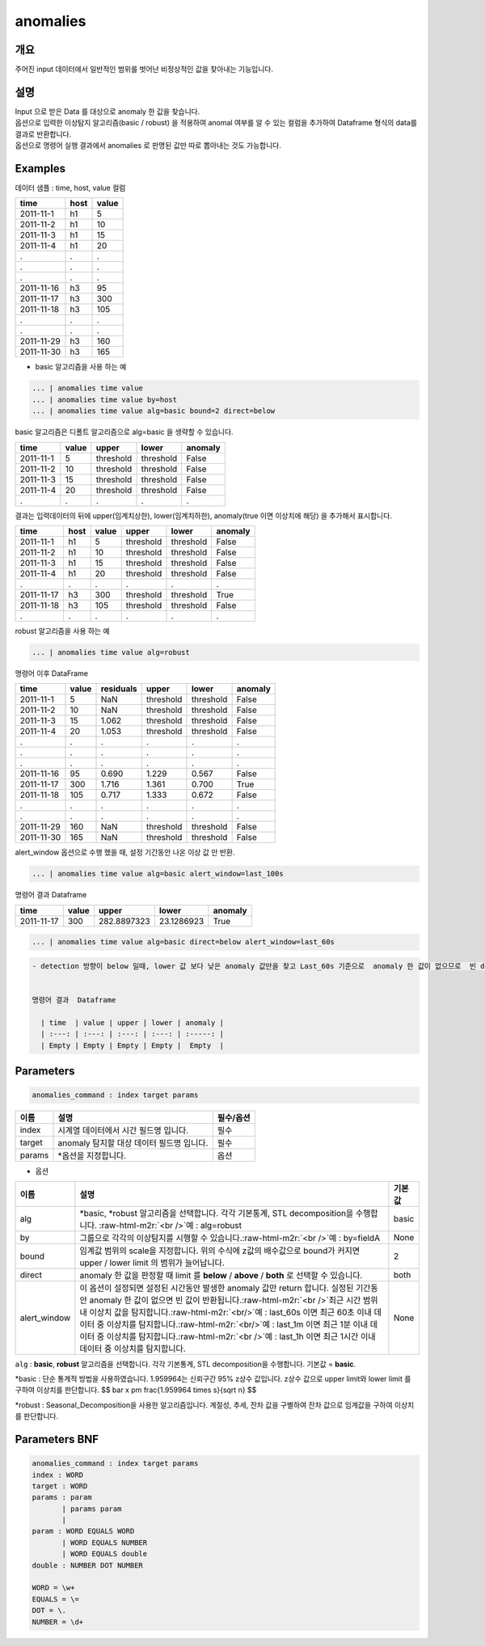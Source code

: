 .. role:: raw-html-m2r(raw)
   :format: html


anomalies
====================================================================================================

개요
----------------------------------------------------------------------------------------------------

주어진 input 데이터에서 일반적인 범위를 벗어난 비정상적인 값을 찾아내는 기능입니다.

설명
----------------------------------------------------------------------------------------------------

| Input 으로 받은 Data 를 대상으로 anomaly 한 값을 찾습니다.
| 옵션으로 입력한 이상탐지 알고리즘(basic / robust) 을 적용하여 anomal 여부를 알 수 있는 컬럼을 추가하여 Dataframe 형식의 data를  결과로 반환합니다.

| 옵션으로 명령어 실행 결과에서 anomalies 로  판명된 값만 따로 뽑아내는 것도 가능합니다.


Examples
----------------------------------------------------------------------------------------------------

데이터 샘플 : time,  host, value 컬럼

.. list-table::
   :header-rows: 1

   * - time
     - host
     - value
   * - 2011-11-1
     - h1
     - 5
   * - 2011-11-2
     - h1
     - 10
   * - 2011-11-3
     - h1
     - 15
   * - 2011-11-4
     - h1
     - 20
   * - .
     - .
     - .
   * - .
     - .
     - .
   * - .
     - .
     - .
   * - 2011-11-16
     - h3
     - 95
   * - 2011-11-17
     - h3
     - 300
   * - 2011-11-18
     - h3
     - 105
   * - .
     - .
     - .
   * - .
     - .
     - .
   * - 2011-11-29
     - h3
     - 160
   * - 2011-11-30
     - h3
     - 165


* basic 알고리즘을 사용 하는 예

.. code-block:: none

   ... | anomalies time value
   ... | anomalies time value by=host
   ... | anomalies time value alg=basic bound=2 direct=below

| basic 알고리즘은 디폴트 알고리즘으로 alg=basic 을 생략할 수 있습니다.


.. list-table::
   :header-rows: 1

   * - time
     - value
     - upper
     - lower
     - anomaly
   * - 2011-11-1
     - 5
     - threshold
     - threshold
     - False
   * - 2011-11-2
     - 10
     - threshold
     - threshold
     - False
   * - 2011-11-3
     - 15
     - threshold
     - threshold
     - False
   * - 2011-11-4
     - 20
     - threshold
     - threshold
     - False
   * - .
     - .
     - .
     - .
     - .


| 결과는 입력데이터의 뒤에 upper(임계치상한), lower(임계치하한), anomaly(true 이면 이상치에 해당) 을 추가해서 표시합니다.

.. list-table::
   :header-rows: 1

   * - time
     - host
     - value
     - upper
     - lower
     - anomaly
   * - 2011-11-1
     - h1
     - 5
     - threshold
     - threshold
     - False
   * - 2011-11-2
     - h1
     - 10
     - threshold
     - threshold
     - False
   * - 2011-11-3
     - h1
     - 15
     - threshold
     - threshold
     - False
   * - 2011-11-4
     - h1
     - 20
     - threshold
     - threshold
     - False
   * - .
     - .
     - .
     - .
     - .
     - .
   * - 2011-11-17
     - h3
     - 300
     - threshold
     - threshold
     - True
   * - 2011-11-18
     - h3
     - 105
     - threshold
     - threshold
     - False
   * - .
     - .
     - .
     - .
     - .
     - .


robust 알고리즘을 사용 하는 예

.. code-block:: none

   ... | anomalies time value alg=robust

명령어 이후 DataFrame

.. list-table::
   :header-rows: 1

   * - time
     - value
     - residuals
     - upper
     - lower
     - anomaly
   * - 2011-11-1
     - 5
     - NaN
     - threshold
     - threshold
     - False
   * - 2011-11-2
     - 10
     - NaN
     - threshold
     - threshold
     - False
   * - 2011-11-3
     - 15
     - 1.062
     - threshold
     - threshold
     - False
   * - 2011-11-4
     - 20
     - 1.053
     - threshold
     - threshold
     - False
   * - .
     - .
     - .
     - .
     - .
     - .
   * - .
     - .
     - .
     - .
     - .
     - .
   * - .
     - .
     - .
     - .
     - .
     - .
   * - 2011-11-16
     - 95
     - 0.690
     - 1.229
     - 0.567
     - False
   * - 2011-11-17
     - 300
     - 1.716
     - 1.361
     - 0.700
     - True
   * - 2011-11-18
     - 105
     - 0.717
     - 1.333
     - 0.672
     - False
   * - .
     - .
     - .
     - .
     - .
     - .
   * - .
     - .
     - .
     - .
     - .
     - .
   * - 2011-11-29
     - 160
     - NaN
     - threshold
     - threshold
     - False
   * - 2011-11-30
     - 165
     - NaN
     - threshold
     - threshold
     - False


alert_window 옵션으로  수행 했을 때, 설정 기간동안 나온 이상 값 만 반환.

.. code-block:: none

   ... | anomalies time value alg=basic alert_window=last_100s

명령어 결과 Dataframe

.. list-table::
   :header-rows: 1

   * - time
     - value
     - upper
     - lower
     - anomaly
   * - 2011-11-17
     - 300
     - 282.8897323
     - 23.1286923
     - True


.. code-block:: none

   ... | anomalies time value alg=basic direct=below alert_window=last_60s

.. code-block:: none

   - detection 방향이 below 일때, lower 값 보다 낮은 anomaly 값만을 찾고 Last_60s 기준으로  anomaly 한 값이 없으므로  빈 dataframe반환


   명령어 결과  Dataframe

     | time  | value | upper | lower | anomaly |
     | :---: | :---: | :---: | :---: | :-----: |
     | Empty | Empty | Empty | Empty |  Empty  |

Parameters
----------------------------------------------------------------------------------------------------

.. code-block:: none

   anomalies_command : index target params

.. list-table::
   :header-rows: 1

   * - 이름
     - 설명
     - 필수/옵션
   * - index
     - 시계열 데이터에서 시간 필드명 입니다.
     - 필수
   * - target
     - anomaly 탐지할 대상 데이터 필드명 입니다.
     - 필수
   * - params
     - \*옵션을 지정합니다.
     - 옵션


* 옵션

.. list-table::
   :header-rows: 1

   * - 이름
     - 설명
     - 기본값
   * - alg
     - *basic,  *\ robust 알고리즘을 선택합니다.  각각 기본통계,  STL decomposition을 수행합니다. :raw-html-m2r:`<br />`\ 예 : alg=robust
     - basic
   * - by
     - 그룹으로 각각의 이상탐지를 시행할 수 있습니다.\ :raw-html-m2r:`<br />`\ 예 : by=fieldA
     - None
   * - bound
     - 임계값 범위의 scale을 지정합니다. 위의 수식에 z값의 배수값으로  bound가 커지면  upper / lower limit 의 범위가 늘어납니다.
     - 2
   * - direct
     - anomaly 한 값을 판정할 때 limit 를 **below** / **above** / **both** 로 선택할 수 있습니다.
     - both
   * - alert_window
     - 이 옵션이 설정되면  설정된 시간동안 발생한 anomaly 값만 return 합니다.  실정된 기간동안 anomaly 한 값이 없으면 빈 값이 반환됩니다.\ :raw-html-m2r:`<br />`\ 최근 시간 범위 내 이상치 값을 탐지합니다.\ :raw-html-m2r:`<br/>`\ 예 : last_60s 이면 최근 60초 이내 데이터 중 이상치를 탐지합니다.\ :raw-html-m2r:`<br/>`\ 예 : last_1m 이면 최근 1분 이내 데이터 중 이상치를 탐지합니다.\ :raw-html-m2r:`<br />`\ 예 : last_1h 이면 최근 1시간 이내 데이터 중 이상치를 탐지합니다.
     - None


``alg`` : **basic**\ ,   **robust** 알고리즘을 선택합니다.  각각 기본통계,  STL decomposition을 수행합니다. 기본값 = **basic**.

*basic : 단순 통계적 방법을 사용하였습니다. 1.959964는 신뢰구간 95% z상수 값입니다. z상수 값으로 upper limit와 lower limit 를 구하여 이상치를 판단합니다.
$$
\bar x \pm \frac{1.959964 \times s}{\sqrt n}
$$

*robust : Seasonal_Decomposition을 사용한 알고리즘입니다. 계절성, 추세, 잔차 값을 구별하여 잔차 값으로 임계값을 구하여 이상치를 판단합니다.

Parameters BNF
----------------------------------------------------------------------------------------------------

.. code-block:: none

   anomalies_command : index target params
   index : WORD
   target : WORD
   params : param
          | params param
          |
   param : WORD EQUALS WORD
          | WORD EQUALS NUMBER
          | WORD EQUALS double
   double : NUMBER DOT NUMBER

   WORD = \w+
   EQUALS = \=
   DOT = \.
   NUMBER = \d+
